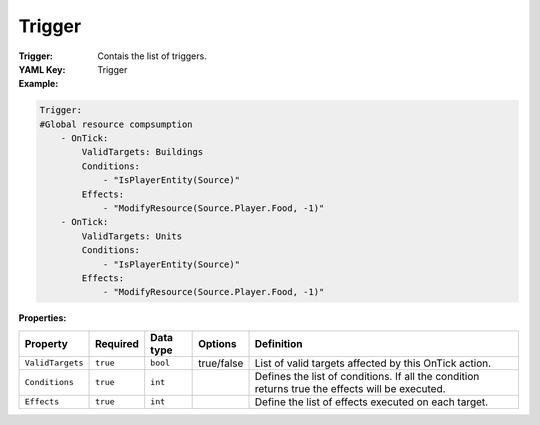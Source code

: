 .. _yaml-forwardmodel-trigger:

Trigger
===========

:Trigger: Contais the list of triggers.

:YAML Key: Trigger

:Example:
.. code-block:: yaml

    Trigger:
    #Global resource compsumption
        - OnTick:
            ValidTargets: Buildings
            Conditions:
                - "IsPlayerEntity(Source)"
            Effects:
                - "ModifyResource(Source.Player.Food, -1)"
        - OnTick:
            ValidTargets: Units
            Conditions:
                - "IsPlayerEntity(Source)"
            Effects:
                - "ModifyResource(Source.Player.Food, -1)"

:Properties:

.. list-table::

   * - **Property**
     - **Required**
     - **Data type**
     - **Options**
     - **Definition**
   * - ``ValidTargets``
     - ``true``
     - ``bool``
     -  true/false
     - List of valid targets affected by this OnTick action.
   * - ``Conditions``
     - ``true``
     - ``int``
     - 
     - Defines the list of conditions. If all the condition returns true the effects will be executed.
   * - ``Effects``
     - ``true``
     - ``int``
     - 
     - Define the list of effects executed on each target.